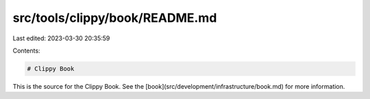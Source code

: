 src/tools/clippy/book/README.md
===============================

Last edited: 2023-03-30 20:35:59

Contents:

.. code-block:: md

    # Clippy Book

This is the source for the Clippy Book. See the
[book](src/development/infrastructure/book.md) for more information.


